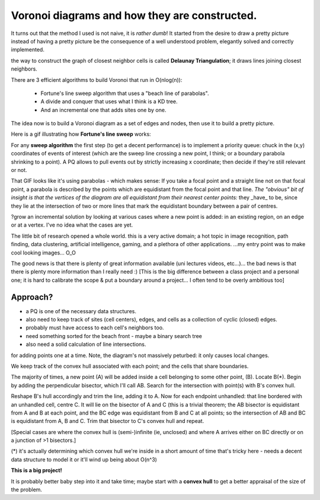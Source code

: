==============================================
Voronoi diagrams and how they are constructed.
==============================================

It turns out that the method I used is not naive, it is *rather dumb*! It started from the desire to draw a pretty picture instead of having a pretty picture be the consequence of a well understood problem, elegantly solved and correctly implemented.

the way to construct the graph of closest neighbor cells is called **Delaunay Triangulation**; it draws lines joining closest neighbors.

There are 3 efficient algorithms to build Voronoi that run in O(nlog(n)):

    * Fortune's line sweep algorithm that uses a "beach line of parabolas".
    * A divide and conquer that uses what I think is a KD tree.
    * And an incremental one that adds sites one by one.

The idea now is to build a Voronoi diagram as a set of edges and nodes, then use it to build a pretty picture.

Here is a gif illustrating how **Fortune's line sweep** works:

.. image:: ./resources/Fortunes-algorithm.gif

For any **sweep algorithm** the first step (to get a decent performance) is to implement a priority queue: chuck in the (x,y) coordinates of events of interest (which are the sweep line crossing a new point, I think; or a boundary parabola shrinking to a point). A PQ allows to pull events out by strictly increasing x coordinate; then decide if they're still relevant or not.

That GIF looks like it's using parabolas - which makes sense: If you take a focal point and a straight line not on that focal point, a parabola is described by the points which are equidistant from the focal point and that line. *The "obvious" bit of insight is that the vertices of the diagram are all equidistant from their nearest center points:* they _have_ to be, since they lie at the intersection of two or more lines that mark the equidistant boundary between a pair of centres.

?grow an incremental solution by looking at various cases where a new point is added: in an existing region, on an edge or at a vertex. I've no idea what the cases are yet.

The little bit of research opened a whole world. this is a very active domain; a hot topic in image recognition, path finding, data clustering, artificial intelligence, gaming, and a plethora of other applications.
...my entry point was to make cool looking images... O_O

The good news is that there is plenty of great information available (uni lectures videos, etc...)... the bad news is that there is plenty more information than I really need :) [This is the big difference between a class project and a personal one; it is hard to calibrate the scope & put a boundary around a project... I often tend to be overly ambitious too]

Approach?
---------


* a PQ is one of the necessary data structures.
* also need to keep track of sites (cell centers), edges, and cells as a collection of cyclic (closed) edges.
* probably must have access to each cell's neighbors too.
* need something sorted for the beach front - maybe a binary search tree
* also need a solid calculation of line intersections.


for adding points one at a time. Note, the diagram's not massively peturbed: it only causes local changes.

We keep track of the convex hull associated with each point; and the cells that share boundaries.

The majority of times, a new point (A) will be added inside a cell belonging to some other point, (B). Locate B(*). Begin by adding the perpendicular bisector, which I'll call AB. Search for the intersection with point(s) with B's convex hull.

Reshape B's hull accordingly and trim the line, adding it to A. Now for each endpoint unhandled: that line bordered with an unhandled cell, centre C. It will lie on the bisector of A and C (this is a trivial theorem; the AB bisector is equidistant from A and B at each point, and the BC edge was equidistant from B and C at all points; so the intersection of AB and BC is equidistant from A, B and C. Trim that bisector to C's convex hull and repeat.

[Special cases are where the convex hull is (semi-)infinite (ie, unclosed) and where A arrives either on BC directly or on a junction of >1 bisectors.]

(*) it's actually determining which convex hull we're inside in a short amount of time that's tricky here - needs a decent data structure to model it or it'll wind up being about O(n^3)


**This is a big project!**

It is probably better baby step into it and take time; maybe start with a **convex hull** to get a better appraisal of the size of the problem.